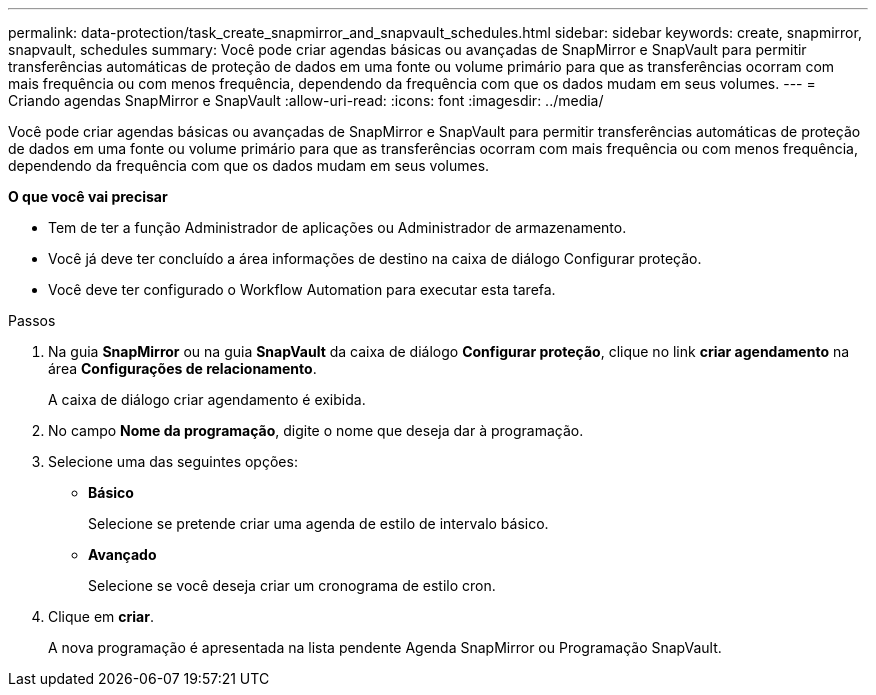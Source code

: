 ---
permalink: data-protection/task_create_snapmirror_and_snapvault_schedules.html 
sidebar: sidebar 
keywords: create, snapmirror, snapvault, schedules 
summary: Você pode criar agendas básicas ou avançadas de SnapMirror e SnapVault para permitir transferências automáticas de proteção de dados em uma fonte ou volume primário para que as transferências ocorram com mais frequência ou com menos frequência, dependendo da frequência com que os dados mudam em seus volumes. 
---
= Criando agendas SnapMirror e SnapVault
:allow-uri-read: 
:icons: font
:imagesdir: ../media/


[role="lead"]
Você pode criar agendas básicas ou avançadas de SnapMirror e SnapVault para permitir transferências automáticas de proteção de dados em uma fonte ou volume primário para que as transferências ocorram com mais frequência ou com menos frequência, dependendo da frequência com que os dados mudam em seus volumes.

*O que você vai precisar*

* Tem de ter a função Administrador de aplicações ou Administrador de armazenamento.
* Você já deve ter concluído a área informações de destino na caixa de diálogo Configurar proteção.
* Você deve ter configurado o Workflow Automation para executar esta tarefa.


.Passos
. Na guia *SnapMirror* ou na guia *SnapVault* da caixa de diálogo *Configurar proteção*, clique no link *criar agendamento* na área *Configurações de relacionamento*.
+
A caixa de diálogo criar agendamento é exibida.

. No campo *Nome da programação*, digite o nome que deseja dar à programação.
. Selecione uma das seguintes opções:
+
** *Básico*
+
Selecione se pretende criar uma agenda de estilo de intervalo básico.

** *Avançado*
+
Selecione se você deseja criar um cronograma de estilo cron.



. Clique em *criar*.
+
A nova programação é apresentada na lista pendente Agenda SnapMirror ou Programação SnapVault.


